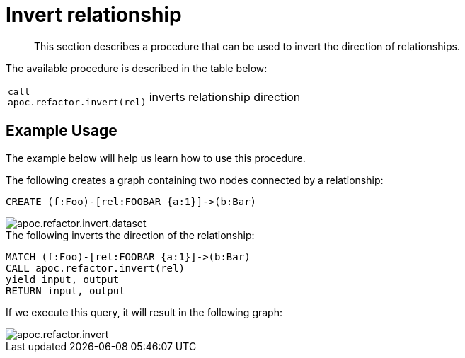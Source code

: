 [[invert-relationship]]
= Invert relationship

[abstract]
--
This section describes a procedure that can be used to invert the direction of relationships.
--

The available procedure is described in the table below:

[cols="1m,5"]
|===
| call apoc.refactor.invert(rel) | inverts relationship direction
|===


== Example Usage

The example below will help us learn how to use this procedure.

.The following creates a graph containing two nodes connected by a relationship:

[source,cypher]
----
CREATE (f:Foo)-[rel:FOOBAR {a:1}]->(b:Bar)
----

image::apoc.refactor.invert.dataset.png[scaledwidth="100%"]

.The following inverts the direction of the relationship:
[source,cypher]
----
MATCH (f:Foo)-[rel:FOOBAR {a:1}]->(b:Bar)
CALL apoc.refactor.invert(rel)
yield input, output
RETURN input, output
----

If we execute this query, it will result in the following graph:

image::apoc.refactor.invert.png[scaledwidth="100%"]